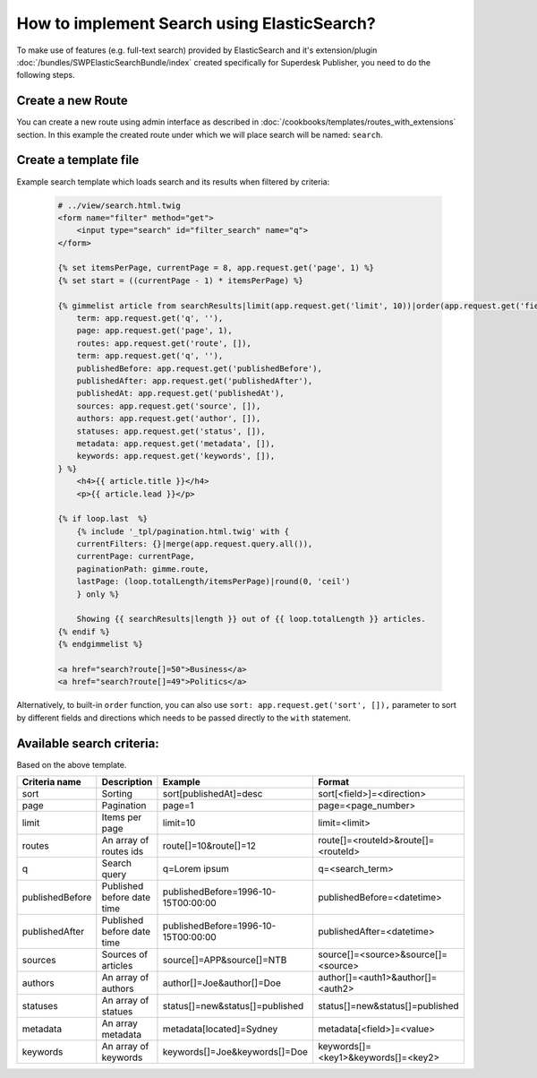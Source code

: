 How to implement Search using ElasticSearch?
============================================

To make use of features (e.g. full-text search) provided by ElasticSearch and it's extension/plugin :doc:`/bundles/SWPElasticSearchBundle/index` created specifically for Superdesk Publisher, you need to do the following steps.

Create a new Route
------------------

You can create a new route using admin interface as described in :doc:`/cookbooks/templates/routes_with_extensions` section. In this example the created route under which we will place search will be named: ``search``.

Create a template file
----------------------

Example search template which loads search and its results when filtered by criteria:

    .. code-block:: twig

        # ../view/search.html.twig
        <form name="filter" method="get">
            <input type="search" id="filter_search" name="q">
        </form>

        {% set itemsPerPage, currentPage = 8, app.request.get('page', 1) %}
        {% set start = ((currentPage - 1) * itemsPerPage) %}

        {% gimmelist article from searchResults|limit(app.request.get('limit', 10))|order(app.request.get('field', 'publishedAt'), app.request.get('direction', 'desc')) with {
            term: app.request.get('q', ''),
            page: app.request.get('page', 1),
            routes: app.request.get('route', []),
            term: app.request.get('q', ''),
            publishedBefore: app.request.get('publishedBefore'),
            publishedAfter: app.request.get('publishedAfter'),
            publishedAt: app.request.get('publishedAt'),
            sources: app.request.get('source', []),
            authors: app.request.get('author', []),
            statuses: app.request.get('status', []),
            metadata: app.request.get('metadata', []),
            keywords: app.request.get('keywords', []),
        } %}
            <h4>{{ article.title }}</h4>
            <p>{{ article.lead }}</p>

        {% if loop.last  %}
            {% include '_tpl/pagination.html.twig' with {
            currentFilters: {}|merge(app.request.query.all()),
            currentPage: currentPage,
            paginationPath: gimme.route,
            lastPage: (loop.totalLength/itemsPerPage)|round(0, 'ceil')
            } only %}

            Showing {{ searchResults|length }} out of {{ loop.totalLength }} articles.
        {% endif %}
        {% endgimmelist %}

        <a href="search?route[]=50">Business</a>
        <a href="search?route[]=49">Politics</a>

Alternatively, to built-in ``order`` function, you can also use ``sort: app.request.get('sort', []),`` parameter to sort by different fields and directions which needs to be passed directly to the ``with`` statement.

Available search criteria:
--------------------------

Based on the above template.

+-----------------+----------------------------+-------------------------------------+------------------------------------+
| Criteria name   | Description                | Example                             | Format                             |
+=================+============================+=====================================+====================================+
| sort            |     Sorting                |  sort[publishedAt]=desc             | sort[<field>]=<direction>          |
+-----------------+----------------------------+-------------------------------------+------------------------------------+
| page            |     Pagination             |  page=1                             | page=<page_number>                 |
+-----------------+----------------------------+-------------------------------------+------------------------------------+
| limit           |     Items per page         |  limit=10                           | limit=<limit>                      |
+-----------------+----------------------------+-------------------------------------+------------------------------------+
| routes          | An array of routes ids     |  route[]=10&route[]=12              | route[]=<routeId>&route[]=<routeId>|
+-----------------+----------------------------+-------------------------------------+------------------------------------+
| q               |     Search query           |  q=Lorem ipsum                      | q=<search_term>                    |
+-----------------+----------------------------+-------------------------------------+------------------------------------+
| publishedBefore | Published before date time | publishedBefore=1996-10-15T00:00:00 | publishedBefore=<datetime>         |
+-----------------+----------------------------+-------------------------------------+------------------------------------+
| publishedAfter  | Published before date time | publishedBefore=1996-10-15T00:00:00 | publishedAfter=<datetime>          |
+-----------------+----------------------------+-------------------------------------+------------------------------------+
| sources         |     Sources of articles    |  source[]=APP&source[]=NTB          |source[]=<source>&source[]=<source> |
+-----------------+----------------------------+-------------------------------------+------------------------------------+
| authors         |     An array of authors    |  author[]=Joe&author[]=Doe          |author[]=<auth1>&author[]=<auth2>   |
+-----------------+----------------------------+-------------------------------------+------------------------------------+
| statuses        |     An array of statues    |status[]=new&status[]=published      | status[]=new&status[]=published    |
+-----------------+----------------------------+-------------------------------------+------------------------------------+
| metadata        |     An array metadata      |metadata[located]=Sydney             | metadata[<field>]=<value>          |
+-----------------+----------------------------+-------------------------------------+------------------------------------+
| keywords        |     An array of keywords   |  keywords[]=Joe&keywords[]=Doe      |keywords[]=<key1>&keywords[]=<key2> |
+-----------------+----------------------------+-------------------------------------+------------------------------------+
